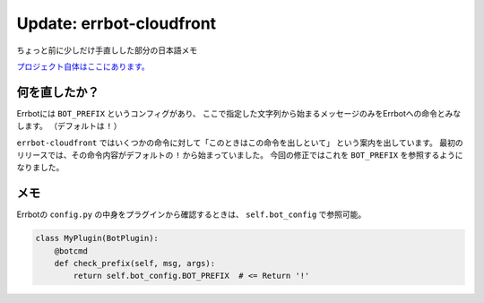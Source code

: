 =========================
Update: errbot-cloudfront
=========================

.. post:: 2017-07-18
   :category: Tech
   :tags: Python,OSS,Errbot,


ちょっと前に少しだけ手直しした部分の日本語メモ

`プロジェクト自体はここにあります。 <https://github.com/attakei/errbot-cloudfront>`_

何を直したか？
================

Errbotには ``BOT_PREFIX`` というコンフィグがあり、
ここで指定した文字列から始まるメッセージのみをErrbotへの命令とみなします。
（デフォルトは ``!`` ）

``errbot-cloudfront`` ではいくつかの命令に対して「このときはこの命令を出しといて」
という案内を出しています。
最初のリリースでは、その命令内容がデフォルトの ``!`` から始まっていました。
今回の修正ではこれを ``BOT_PREFIX`` を参照するようになりました。

メモ
====

Errbotの ``config.py`` の中身をプラグインから確認するときは、
``self.bot_config`` で参照可能。


.. code-block:: python

    class MyPlugin(BotPlugin):
        @botcmd
        def check_prefix(self, msg, args):
            return self.bot_config.BOT_PREFIX  # <= Return '!'
